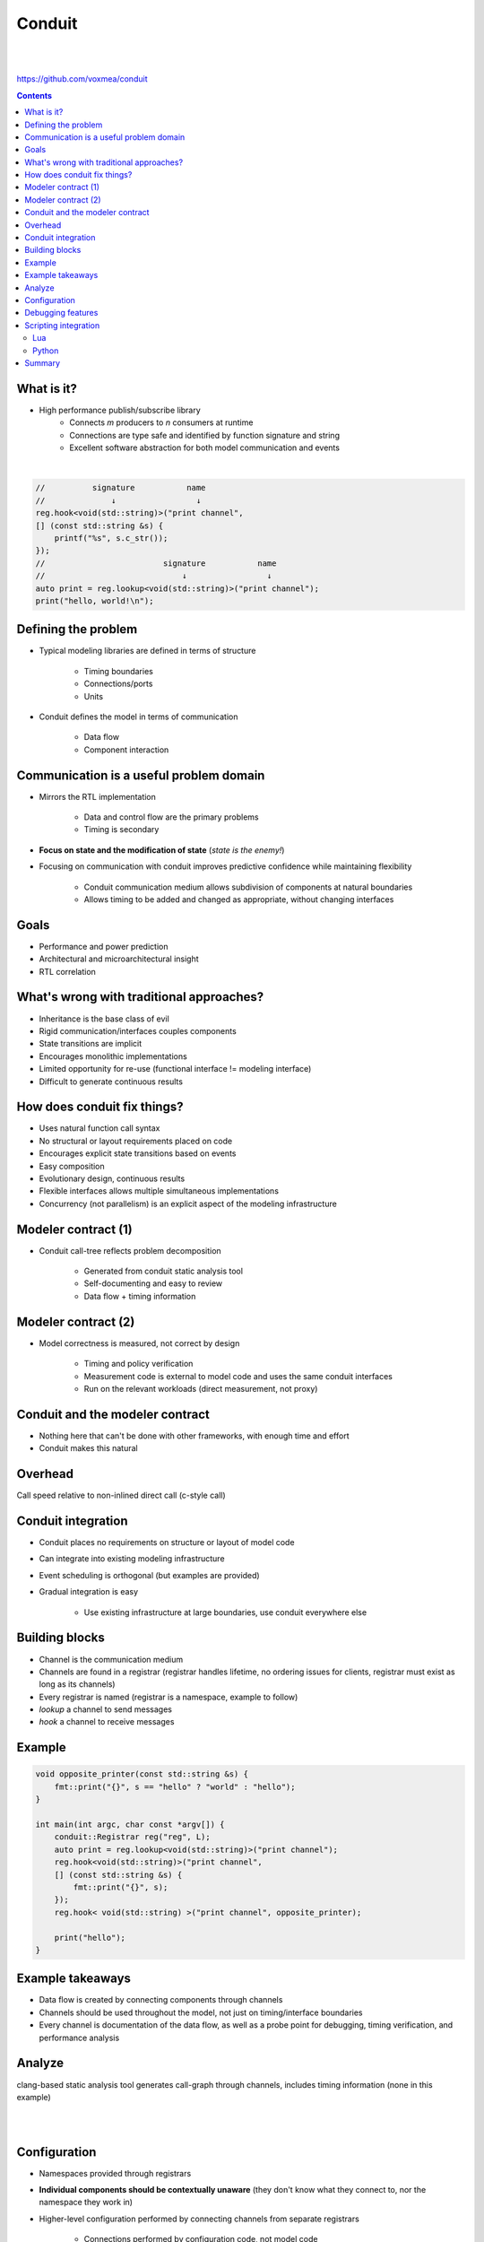 
=======
Conduit
=======

|
|

.. class:: center

https://github.com/voxmea/conduit

.. contents::

What is it?
-----------

- High performance publish/subscribe library
    - Connects *m* producers to *n* consumers at runtime
    - Connections are type safe and identified by function signature and string
    - Excellent software abstraction for both model communication and events 

|

.. code-block:: c++

    //          signature           name
    //              ↓                 ↓
    reg.hook<void(std::string)>("print channel",
    [] (const std::string &s) {
        printf("%s", s.c_str());
    });
    //                         signature           name
    //                             ↓                 ↓
    auto print = reg.lookup<void(std::string)>("print channel");
    print("hello, world!\n");

..
    publish/subscribe is a software methodology to connect producers and consumers without the 2 knowing anything about each other. Fantastic way to decouple software components.

Defining the problem
--------------------

- Typical modeling libraries are defined in terms of structure

    - Timing boundaries
    - Connections/ports
    - Units

- Conduit defines the model in terms of communication

    - Data flow
    - Component interaction

Communication is a useful problem domain
----------------------------------------

- Mirrors the RTL implementation

    - Data and control flow are the primary problems
    - Timing is secondary

- **Focus on state and the modification of state** (*state is the enemy!*)
- Focusing on communication with conduit improves predictive confidence while maintaining flexibility

    - Conduit communication medium allows subdivision of components at natural boundaries
    - Allows timing to be added and changed as appropriate, without changing interfaces

.. 
    .. image:: unit-test.png
        :height: 200px
        :align: center

Goals
-----

- Performance and power prediction
- Architectural and microarchitectural insight
- RTL correlation

What's wrong with traditional approaches?
-----------------------------------------

- Inheritance is the base class of evil
- Rigid communication/interfaces couples components
- State transitions are implicit
- Encourages monolithic implementations
- Limited opportunity for re-use (functional interface != modeling interface)
- Difficult to generate continuous results

.. 
    Talking software philosophy with practical consequences. Ideally we want easy composition of flexible components that can be used in multiple contexts, oh and accross timing boundaries. Easier said than done.

    Can still make practical advances (particularly around handling of state)

How does conduit fix things?
----------------------------

- Uses natural function call syntax
- No structural or layout requirements placed on code
- Encourages explicit state transitions based on events 
- Easy composition
- Evolutionary design, continuous results
- Flexible interfaces allows multiple simultaneous implementations
- Concurrency (not parallelism) is an explicit aspect of the modeling infrastructure

.. Partial interfaces are well supported.

Modeler contract (1)
--------------------

- Conduit call-tree reflects problem decomposition

    - Generated from conduit static analysis tool
    - Self-documenting and easy to review
    - Data flow + timing information

Modeler contract (2)
--------------------

- Model correctness is measured, not correct by design

    - Timing and policy verification
    - Measurement code is external to model code and uses the same conduit interfaces
    - Run on the relevant workloads (direct measurement, not proxy)

Conduit and the modeler contract 
--------------------------------

- Nothing here that can't be done with other frameworks, with enough time and effort
- Conduit makes this natural

Overhead
--------

Call speed relative to non-inlined direct call (c-style call)

.. image:: conduit-speed-test.png
    :align: center

..
    Note that it's probably doing some devirtualization (but is not inlining actual call)

Conduit integration
-------------------

- Conduit places no requirements on structure or layout of model code
- Can integrate into existing modeling infrastructure
- Event scheduling is orthogonal (but examples are provided)
- Gradual integration is easy

    - Use existing infrastructure at large boundaries, use conduit everywhere else

Building blocks
---------------

- Channel is the communication medium
- Channels are found in a registrar (registrar handles lifetime, no ordering issues for clients, registrar must exist as long as its channels)
- Every registrar is named (registrar is a namespace, example to follow)
- `lookup` a channel to send messages
- `hook` a channel to receive messages

Example
-------

.. code-block:: c++

    void opposite_printer(const std::string &s) {
        fmt::print("{}", s == "hello" ? "world" : "hello");
    }

    int main(int argc, char const *argv[]) {
        conduit::Registrar reg("reg", L);
        auto print = reg.lookup<void(std::string)>("print channel");
        reg.hook<void(std::string)>("print channel",
        [] (const std::string &s) {
            fmt::print("{}", s);
        });
        reg.hook< void(std::string) >("print channel", opposite_printer);

        print("hello");
    }

Example takeaways
-----------------

- Data flow is created by connecting components through channels
- Channels should be used throughout the model, not just on timing/interface boundaries
- Every channel is documentation of the data flow, as well as a probe point for debugging, timing verification, and performance analysis

Analyze
-------

clang-based static analysis tool generates call-graph through channels, includes timing information (none in this example)

|
|

.. image:: hello-world-analyze.png
    :align: center

Configuration
-------------

- Namespaces provided through registrars
- **Individual components should be contextually unaware** (they don't know what they connect to, nor the namespace they work in)
- Higher-level configuration performed by connecting channels from separate registrars

    - Connections performed by configuration code, not model code
    - Easy to instantiate many sub-units (e.g. multiple cores)
    - Simply create a new registrar (with a new name) and re-initialize components

Debugging features
------------------

- Each channel has built-in printing capabilities

    - Per-channel control over debug output (very useful for developers to isolate their area of the model)
    - Debug output doesn't litter model code, automatic at the interface

- Custom types supported by ADL (customization points)

Scripting integration
---------------------

- Lua and Python are well supported
- Flexible Lua/Python/c++ bridge makes language crossing trivial

|
|

Lua
```

.. code-block:: lua

    conduit.regisrars.reg.hook('print channel', function(s)
        printf('%s\n', s)
    end, 'lua')

Python
``````

.. code-block:: python

    reg.lookup('print channel').hook('print channel', lambda s: print(s))

.. |1/4| unicode:: U+00BC

Summary
-------

- A tweak to our view of the problem enables new tools to tackle a complicated software problem
- Conduit enables a wide variety of improvements without needing to rewrite model source
- The publish/subscribe framework enables more cross-team collaboration (both in model libraries, and with model tools)
